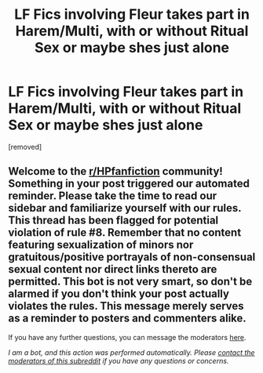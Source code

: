#+TITLE: LF Fics involving Fleur takes part in Harem/Multi, with or without Ritual Sex or maybe shes just alone

* LF Fics involving Fleur takes part in Harem/Multi, with or without Ritual Sex or maybe shes just alone
:PROPERTIES:
:Author: Atomstern
:Score: 0
:DateUnix: 1622286328.0
:DateShort: 2021-May-29
:FlairText: Request
:END:
[removed]


** Welcome to the [[/r/HPfanfiction][r/HPfanfiction]] community! Something in your post triggered our automated reminder. Please take the time to read our sidebar and familiarize yourself with our rules. This thread has been flagged for potential violation of rule #8. Remember that no content featuring sexualization of minors nor gratuitous/positive portrayals of non-consensual sexual content nor direct links thereto are permitted. This bot is not very smart, so don't be alarmed if you don't think your post actually violates the rules. This message merely serves as a reminder to posters and commenters alike.

If you have any further questions, you can message the moderators [[https://www.reddit.com/message/compose?to=%2Fr%2FHPfanfiction][here]].

/I am a bot, and this action was performed automatically. Please [[/message/compose/?to=/r/HPfanfiction][contact the moderators of this subreddit]] if you have any questions or concerns./
:PROPERTIES:
:Author: AutoModerator
:Score: 1
:DateUnix: 1622286329.0
:DateShort: 2021-May-29
:END:
